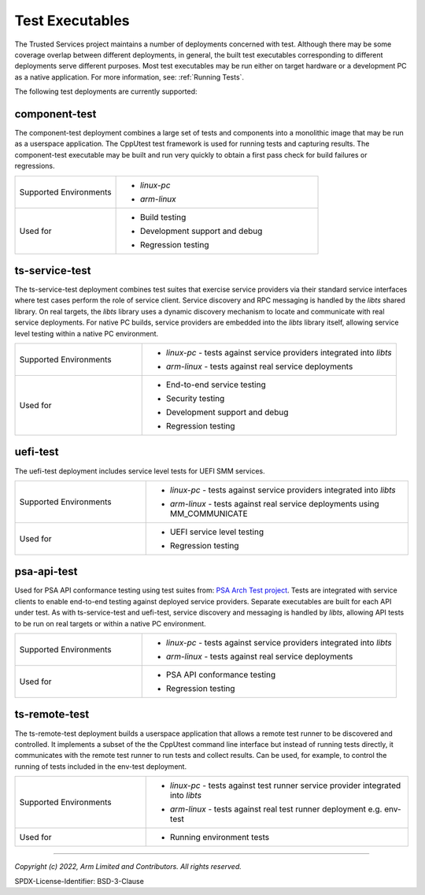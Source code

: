 Test Executables
================
The Trusted Services project maintains a number of deployments concerned with
test. Although there may be some coverage overlap between different deployments,
in general, the built test executables corresponding to different deployments
serve different purposes. Most test executables may be run either on target
hardware or a development PC as a native application. For more information, see:
:ref:`Running Tests`.

The following test deployments are currently supported:

component-test
--------------
The component-test deployment combines a large set of tests and components into
a monolithic image that may be run as a userspace application. The CppUtest test
framework is used for running tests and capturing results. The component-test
executable may be built and run very quickly to obtain a first pass check for
build failures or regressions.

.. list-table::
  :widths: 1 2
  :header-rows: 0

  * - Supported Environments
    - * | *linux-pc*
      * | *arm-linux*
  * - Used for
    - * | Build testing
      * | Development support and debug
      * | Regression testing

ts-service-test
---------------
The ts-service-test deployment combines test suites that exercise service providers
via their standard service interfaces where test cases perform the role of service client.
Service discovery and RPC messaging is handled by the *libts* shared library. On real targets,
the *libts* library uses a dynamic discovery mechanism to locate and communicate with real
service deployments. For native PC builds, service providers are embedded into the *libts*
library itself, allowing service level testing within a native PC environment.

.. list-table::
  :widths: 1 2
  :header-rows: 0

  * - Supported Environments
    - * | *linux-pc* - tests against service providers integrated into *libts*
      * | *arm-linux* - tests against real service deployments
  * - Used for
    - * | End-to-end service testing
      * | Security testing
      * | Development support and debug
      * | Regression testing

uefi-test
---------
The uefi-test deployment includes service level tests for UEFI SMM services.

.. list-table::
  :widths: 1 2
  :header-rows: 0

  * - Supported Environments
    - * | *linux-pc* - tests against service providers integrated into *libts*
      * | *arm-linux* - tests against real service deployments using MM_COMMUNICATE
  * - Used for
    - * | UEFI service level testing
      * | Regression testing

psa-api-test
------------
Used for PSA API conformance testing using test suites from: `PSA Arch Test project`_.
Tests are integrated with service clients to enable end-to-end testing against deployed
service providers. Separate executables are built for each API under test. As with
ts-service-test and uefi-test, service discovery and messaging is handled by *libts*,
allowing API tests to be run on real targets or within a native PC environment.

.. list-table::
  :widths: 1 2
  :header-rows: 0

  * - Supported Environments
    - * | *linux-pc* - tests against service providers integrated into *libts*
      * | *arm-linux* - tests against real service deployments
  * - Used for
    - * | PSA API conformance testing
      * | Regression testing

ts-remote-test
--------------
The ts-remote-test deployment builds a userspace application that allows a remote
test runner to be discovered and controlled. It implements a subset of the the
CppUtest command line interface but instead of running tests directly, it
communicates with the remote test runner to run tests and collect results. Can
be used, for example, to control the running of tests included in the env-test
deployment.

.. list-table::
  :widths: 1 2
  :header-rows: 0

  * - Supported Environments
    - * | *linux-pc* - tests against test runner service provider integrated into *libts*
      * | *arm-linux* - tests against real test runner deployment e.g. env-test
  * - Used for
    - * | Running environment tests

--------------

.. _`PSA Arch Test project`: https://github.com/ARM-software/psa-arch-tests.git

*Copyright (c) 2022, Arm Limited and Contributors. All rights reserved.*

SPDX-License-Identifier: BSD-3-Clause
